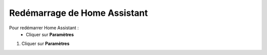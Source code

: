 Redémarrage de Home Assistant
----

Pour redémarrer Home Assistant :
   - Cliquer sur **Paramètres**
.. image:: images/parametres.png 
   :width: 150

   - Choisir **Système**
   - Cliquer en haut à droite sur le bouton.

1. Cliquer sur **Paramètres**

.. image:: images/parametres.png 
   :width: 150
   :align center

 2. Choisir **Système**

.. image:: images/systeme.png
  :width: 300
  :align center

.. image:: images/reboot.png 
   :width: 50

